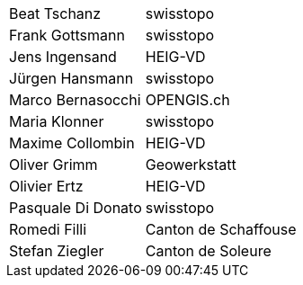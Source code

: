 [width="100%",cols="24%,76%",]
|===
| Beat Tschanz        | swisstopo
| Frank	Gottsmann	  | swisstopo       
| Jens Ingensand	  | HEIG-VD  
| Jürgen Hansmann     | swisstopo        
| Marco Bernasocchi   | OPENGIS.ch      
| Maria Klonner       | swisstopo
| Maxime Collombin    | HEIG-VD         
| Oliver Grimm        | Geowerkstatt    
| Olivier Ertz        | HEIG-VD         
| Pasquale Di Donato  |	swisstopo       
| Romedi Filli        | Canton de Schaffouse
| Stefan Ziegler      | Canton de Soleure
|===

